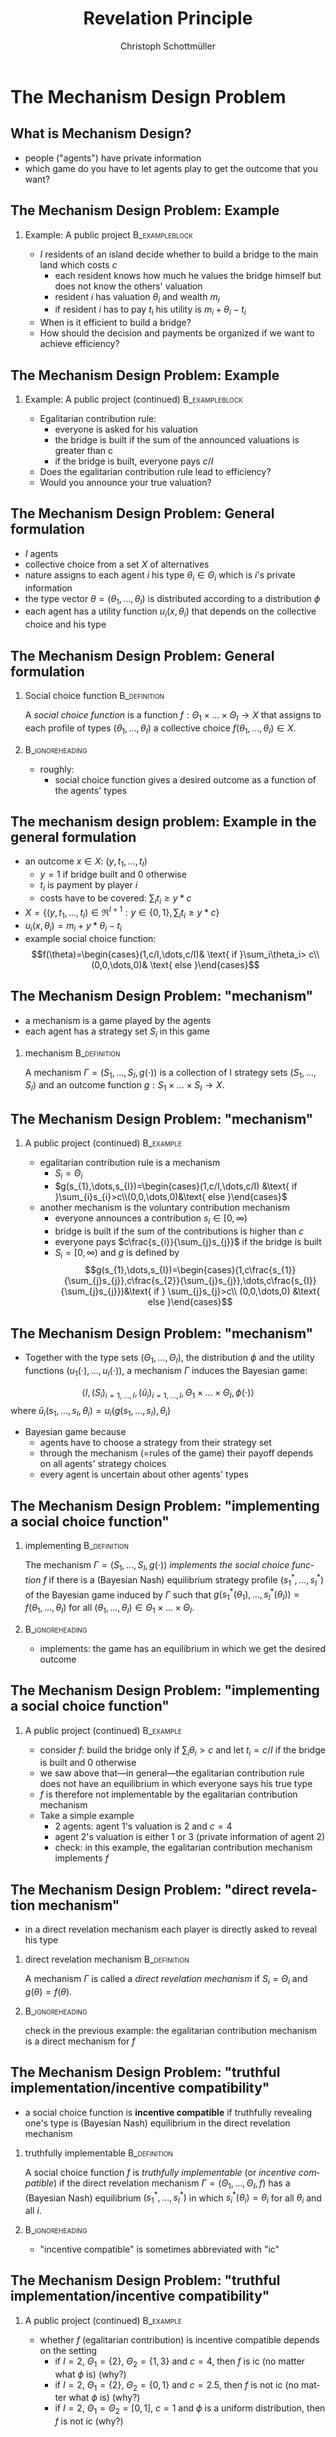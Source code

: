 #+Title: Revelation Principle
#+AUTHOR:    Christoph Schottmüller
#+Date: 

#+LANGUAGE:  en
#+OPTIONS:   H:2 num:t toc:nil \n:nil @:t ::t |:t ^:t -:t f:t *:t <:t
#+OPTIONS:   TeX:t LaTeX:t skip:nil d:nil todo:t pri:nil tags:not-in-toc
#+INFOJS_OPT: view:nil toc:nil ltoc:t mouse:underline buttons:0 path:http://orgmode.org/org-info.js
#+EXPORT_SELECT_TAGS: export
#+EXPORT_EXCLUDE_TAGS: noexport


#+startup: beamer
#+LaTeX_CLASS: beamer
#+LaTeX_CLASS_OPTIONS: 
#+BEAMER_FRAME_LEVEL: 2
#+latex_header: \mode<beamer>{\useinnertheme{rounded}\usecolortheme{rose}\usecolortheme{dolphin}\setbeamertemplate{navigation symbols}{}\setbeamertemplate{footline}[frame number]{}}
#+latex_header: \mode<beamer>{\usepackage{amsmath}\usepackage{ae,aecompl,amsthm,amssymb}\usepackage{sgamevar,tikz}\usetikzlibrary{trees}}
#+LATEX_HEADER:\let\oldframe\frame\renewcommand\frame[1][allowframebreaks]{\oldframe[#1]}
#+LATEX_HEADER: \setbeamertemplate{frametitle continuation}[from second]

# note: in 2018 I finished 10 minutes early (maybe add another examples, e.g. auction or bilateral trade next time)

* The Mechanism Design Problem
** What is Mechanism Design?
- people ("agents") have private information
- which game do you have to let agents play to get the outcome that you want?


** The Mechanism Design Problem: Example
*** Example: A public project 				     :B_exampleblock:
    :PROPERTIES:
    :BEAMER_env: exampleblock
    :END:
 - $I$ residents of an island decide whether to build a bridge to the main land which costs $c$
  - each resident knows how much he values the bridge himself but does not know the others' valuation
  - resident $i$ has valuation $\theta_{i}$ and wealth $m_{i}$
  - if resident $i$ has to pay $t_{i}$ his utility is $m_{i}+\theta_{i}-t_{i}$
- When is it efficient to build a bridge?
- How should the decision and payments be organized if we want to achieve efficiency?

** The Mechanism Design Problem: Example
*** Example: A public project (continued) 		     :B_exampleblock:
    :PROPERTIES:
    :BEAMER_env: exampleblock
    :END:
- Egalitarian contribution rule:
  - everyone is asked for his valuation
  - the bridge is built if the sum of the announced valuations is greater than c 
  - if the bridge is built, everyone pays $c/I$
- Does the egalitarian contribution rule lead to efficiency?
- Would you announce your true valuation?

# Example on blackboard: 2 agents and the valuation of agent 1 is 4. The costs are 5. You are agent 2 and your valuation is 2 (but agent 1 does not know whether your valuation is 0,2 or 4). What will you do?


** The Mechanism Design Problem: General formulation 
- $I$ agents 
- collective choice from a set $X$ of alternatives
- nature assigns to each agent $i$ his type $\theta_i\in\Theta_{i}$ which is $i$'s private information
- the type vector $\theta=(\theta_1,\dots,\theta_{I})$ is distributed according to a distribution $\phi$ 
- each agent has a utility function $u_{i}(x,\theta_{i})$ that depends on the collective choice and his type

** The Mechanism Design Problem: General formulation 
*** Social choice function				       :B_definition:
    :PROPERTIES:
    :BEAMER_env: definition
    :END:
A \emph{social choice function} is a function $f:\Theta_{1}\times \dots\times\Theta_{I}\rightarrow X$ that assigns to each profile of types $(\theta_{1},\dots,\theta_{I})$ a collective choice $f(\theta_{1},\dots,\theta_{I})\in X$.
*** 							    :B_ignoreheading:
    :PROPERTIES:
    :BEAMER_env: ignoreheading
    :END:
- roughly:
   - social choice function gives a desired outcome as a function of the agents' types



** The mechanism design problem: Example in the general formulation
- an outcome $x\in X$: $(y,t_1,\dots,t_I)$ 
   - $y=1$ if bridge built and 0 otherwise
   - $t_i$ is payment by player $i$
   - costs have to be covered: $\sum_i t_i\geq y*c$
- $X=\{(y,t_1,\dots,t_I)\in\Re^{I+1}: y\in\{0,1\},\sum_i t_i\geq y*c\}$
- $u_i(x,\theta_i)=m_i+y*\theta_i-t_i$
- example social choice function:
   $$f(\theta)=\begin{cases}(1,c/I,\dots,c/I)& \text{ if }\sum_i\theta_i> c\\ (0,0,\dots,0)& \text{ else }\end{cases}$$

** The Mechanism Design Problem: "mechanism"
- a mechanism is a game played by the agents
- each agent has a strategy set $S_{i}$ in this game 
*** mechanism 						       :B_definition:
    :PROPERTIES:
    :BEAMER_env: definition
    :END:
A mechanism $\Gamma=(S_{1},\dots,S_{I},g(\cdot))$ is a collection of I strategy sets $(S_{1},\dots,S_{I})$ and an outcome function $g:S_{1}\times\dots\times S_{I}\rightarrow X$.

** The Mechanism Design Problem: "mechanism"
*** A public project (continued)				  :B_example:
    :PROPERTIES:
    :BEAMER_env: example
    :END:
- egalitarian contribution rule is a mechanism
  - $S_{i}=\Theta_{i}$ 
  - $g(s_{1},\dots,s_{I})=\begin{cases}(1,c/I,\dots,c/I) &\text{ if }\sum_{i}s_{i}>c\\(0,0,\dots,0)&\text{ else }\end{cases}$
- another mechanism is the voluntary contribution mechanism
  - everyone announces a contribution $s_{i}\in[0,\infty)$
  - bridge is built if the sum of the contributions is higher than $c$
  - everyone pays $c\frac{s_{i}}{\sum_{j}s_{j}}$ if the bridge is built
  - $S_{i}= [0,\infty)$ and $g$ is defined by $$g(s_{1},\dots,s_{I})=\begin{cases}(1,c\frac{s_{1}}{\sum_{j}s_{j}},c\frac{s_{2}}{\sum_{j}s_{j}},\dots,c\frac{s_{I}}{\sum_{j}s_{j}})&\text{ if } \sum_{j}s_{j}>c\\ (0,0,\dots,0) &\text{ else }\end{cases}$$

** The Mechanism Design Problem: "mechanism"
- Together with the type sets $(\Theta_{1},\dots,\Theta_{I})$, the distribution $\phi$ and the utility functions $(u_{1}(\cdot),\dots,u_{I}(\cdot))$, a mechanism $\Gamma$ induces the Bayesian game:
$$ \langle I,(S_{i})_{i=1,\dots,I},(\tilde{u}_{i})_{i=1,\dots,I},\Theta_{1}\times\dots\times\Theta_{I},\phi(\cdot) \rangle $$
where $\tilde{u}_{i}(s_{1},\dots , s_{I},\theta_{i})=u_{i}(g(s_{1},\dots , s_{I}),\theta_{i})$
- Bayesian game because
   - agents have to choose a strategy from their strategy set
   - through the mechanism (=rules of the game) their payoff depends on all agents' strategy choices
   - every agent is uncertain about other agents' types
** The Mechanism Design Problem: "implementing a social choice function"
*** implementing					       :B_definition:
    :PROPERTIES:
    :BEAMER_env: definition
    :END:
The mechanism $\Gamma=(S_{1},\dots,S_{I},g(\cdot))$ \emph{implements the social choice function} $f$ if there is a (Bayesian Nash) equilibrium strategy profile $(s_{1}^{*},\dots,s_{I}^{*})$ of the Bayesian game induced by $\Gamma$ such that $g(s_{1}^{*}(\theta_{1}),\dots,s_{I}^{*}(\theta_{I}))=f(\theta_{1},\dots,\theta_{I})$ for all $(\theta_{1},\dots,\theta_{I})\in\Theta_{1}\times\dots \times\Theta_{I}$.

*** 							    :B_ignoreheading:
    :PROPERTIES:
    :BEAMER_env: ignoreheading
    :END:
- implements: the game has an equilibrium in which we get the desired outcome

** The Mechanism Design Problem: "implementing a social choice function"
*** A public project (continued)				  :B_example:
    :PROPERTIES:
    :BEAMER_env: example
    :END:
- consider $f$: build the bridge only if $\sum_{i}\theta_{i}>c$ and let $t_{i}=c/I$ if the bridge is built and $0$ otherwise
- we saw above that---in general---the egalitarian contribution rule does not have an equilibrium in which everyone says his true type
- $f$ is therefore not implementable by the egalitarian contribution mechanism
- Take a simple example
  - 2 agents: agent 1's valuation is $2$ and  $c=4$
  - agent 2's valuation is either 1 or 3 (private information of agent 2)
  - check: in this example, the egalitarian contribution mechanism implements $f$

** The Mechanism Design Problem: "direct revelation mechanism"
- in a direct revelation mechanism each player is directly asked to reveal his type
*** direct revelation mechanism				       :B_definition:
    :PROPERTIES:
    :BEAMER_env: definition
    :END:
A mechanism $\Gamma$ is called a \emph{direct revelation mechanism} if $S_{i}=\Theta_{i}$ and $g(\theta)=f(\theta)$.
*** 							    :B_ignoreheading:
    :PROPERTIES:
    :BEAMER_env: ignoreheading
    :END:
check in the previous example: the egalitarian contribution mechanism is a direct mechanism for $f$

** The Mechanism Design Problem: "truthful implementation/incentive compatibility"
- a social choice function is *incentive compatible* if truthfully revealing one's type is (Bayesian Nash) equilibrium in the direct revelation mechanism 

*** truthfully implementable				       :B_definition:
    :PROPERTIES:
    :BEAMER_env: definition
    :END:
A social choice function $f$ is \emph{truthfully implementable} (or \emph{incentive compatible}) if the direct revelation mechanism $\Gamma=(\Theta_{1},\dots,\Theta_{I},f)$ has a (Bayesian Nash) equilibrium $(s_{1}^{*},\dots,s_{I}^{*})$ in which $s_{i}^{*}(\theta_{i})=\theta_{i}$ for all $\theta_i$ and all $i$.

*** 							    :B_ignoreheading:
    :PROPERTIES:
    :BEAMER_env: ignoreheading
    :END:
- "incentive compatible" is sometimes abbreviated with "ic"

** The Mechanism Design Problem: "truthful implementation/incentive compatibility"
*** A public project (continued)				  :B_example:
    :PROPERTIES:
    :BEAMER_env: example
    :END:
- whether $f$ (egalitarian contribution) is incentive compatible depends on the setting
  - if $I=2$, $\Theta_{1}=\{2\}$, $\Theta_{2}=\{1,3\}$ and $c=4$, then $f$ is ic (no matter what $\phi$ is) (why?)
  - if $I=2$, $\Theta_{1}=\{2\}$, $\Theta_{2}=\{0,1\}$ and $c=2.5$, then $f$ is not ic (no matter what $\phi$ is) (why?)
  - if $I=2$, $\Theta_{1}=\Theta_{2}=[0,1]$, $c=1$ and $\phi$ is a uniform distribution, then $f$ is not ic (why?)


* Revelation principle

** Revelation principle (for Bayesian Nash equilibrium)

*** Revelation principle 
If there exists a mechanism $\Gamma=(S_1,\dots,S_I,g)$ implementing the social choice function $f$, then $f$ is truthfully implementable.
*** 							    :B_ignoreheading:
    :PROPERTIES:
    :BEAMER_env: ignoreheading
    :END:

Proof: 
- let  $\Gamma=(S_1,\dots,S_I,g)$ implement $f$, i.e. let $\langle I,(S_{i})_{i=1,\dots,I},(\tilde{u}_{i})_{i=1,\dots,I},\Theta_{1}\times\dots\times\Theta_{I},\phi(\cdot)\rangle$ have an equilibrium $(s_1^*,\dots,s_I^*)$ such that $g(s_1^*(\theta_1),\dots,s_I^*(\theta_I))=f(\theta)$ for all $\theta$
- this means 
$$s_i^*(\theta_i)\in argmax_{s_i\in S_i}\mathbb{E}_{\theta_{-i}}\left[u_i(g(s_1^*(\theta_1),\dots,s_i,\dots,s_I^*(\theta_I)),\theta_i)|\theta_i\right]$$
$$\Rightarrow\quad\theta_i\in argmax_{\hat\theta_i\in\Theta_i}\mathbb{E}_{\theta_{-i}}\left[u_i(g(s_1^*(\theta_1),\dots,s_i^*(\hat\theta_i),\dots,s_I^*(\theta_I)),\theta_i)|\theta_i\right]$$
$$\Leftrightarrow \theta_i\in argmax_{\hat\theta_i\in\Theta_i}\mathbb{E}_{\theta_{-i}}\left[u_i(f(\theta_1,\dots,\hat\theta_i,\dots,\theta_I),\theta_i)|\theta_i\right]$$
- i.e. truthtelling is best response in direct revelation mechanism given that others tell truth \qed

** Revelation principle: relevance
- "can $f$ be implemented?" $\Leftrightarrow$ "is $f$ truthfully implementable?" $\Leftrightarrow$ "is announcing the true type equilibrium in direct revelation mechanism?"
- no need to try out many different mechanisms
- /set of implementable social choice functions/ is set of social choice functions for which the direct revelation mechanism is incentive compatible
- focus of mechanism design on direct revelation mechanism and incentive compatibility

- caveat:  there may be other equilibria not corresponding to $f$ as well!
